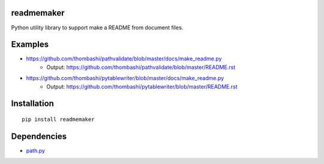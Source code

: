 readmemaker
=============
Python utility library to support make a README from document files.


Examples
=============

- https://github.com/thombashi/pathvalidate/blob/master/docs/make_readme.py
    - Output: https://github.com/thombashi/pathvalidate/blob/master/README.rst
- https://github.com/thombashi/pytablewriter/blob/master/docs/make_readme.py
    - Output: https://github.com/thombashi/pytablewriter/blob/master/README.rst


Installation
============

::

    pip install readmemaker


Dependencies
============

- `path.py <https://github.com/jaraco/path.py>`__
